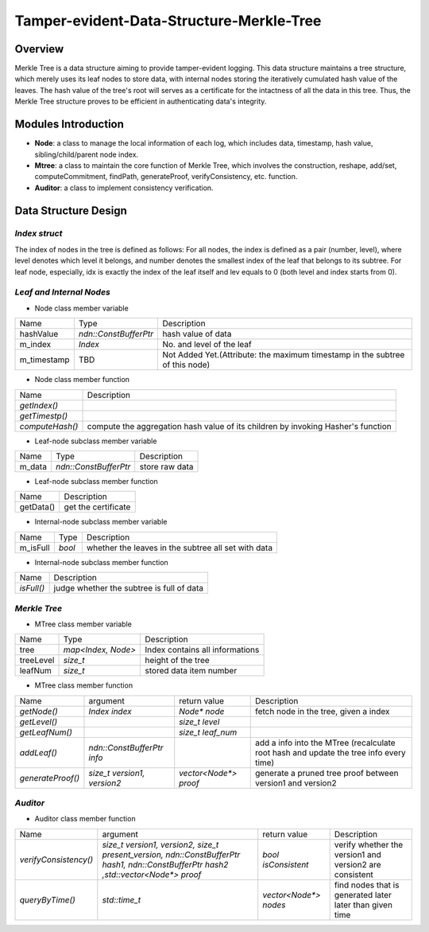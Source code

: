 =========================================
Tamper-evident-Data-Structure-Merkle-Tree
=========================================

Overview
---------------

Merkle Tree is a data structure aiming to provide tamper-evident logging.
This data structure maintains a tree structure, which merely uses its
leaf nodes to store data,
with internal nodes storing the iteratively cumulated hash value of
the leaves.
The hash value of the tree's root will serves as a certificate for the
intactness of all the data in this tree.
Thus, the Merkle Tree structure proves to be efficient in authenticating data's integrity.

.. image:: fig/MerkleTreeLarge.png


Modules Introduction
-----------------------

+ **Node**: a class to manage the local information of each log, which
  includes data, timestamp, hash value, sibling/child/parent node index.

+ **Mtree**: a class to maintain the core function of Merkle Tree, which involves the construction, reshape, add/set,
  computeCommitment, findPath, generateProof, verifyConsistency, etc. function.

+ **Auditor**: a class to implement consistency verification.


Data Structure Design
--------------------------------

*Index struct*
~~~~~~~~~~~~~~~~~~~
The index of nodes in the tree is defined as follows: For all nodes,
the index is defined as a pair (number, level),
where level denotes which level it belongs, and number denotes the
smallest index of the leaf that belongs to its subtree.
For leaf node, especially,
idx is exactly the index of the leaf itself and lev equals to 0
(both level and index starts from 0).

*Leaf and Internal Nodes*
~~~~~~~~~~~~~~~~~~~~~~~~~~~~

+ Node class member variable

+------------+-------------------------+-----------------------------------------------------------------------------+
|Name        | Type                    | Description                                                                 |
+------------+-------------------------+-----------------------------------------------------------------------------+
|hashValue   | `ndn::ConstBufferPtr`   | hash value of data                                                          |
+------------+-------------------------+-----------------------------------------------------------------------------+
|m_index     | `Index`                 | No. and level of the leaf                                                   |
+------------+-------------------------+-----------------------------------------------------------------------------+
|m_timestamp | TBD                     | Not Added Yet.(Attribute: the maximum timestamp in the subtree of this node)|
+------------+-------------------------+-----------------------------------------------------------------------------+

+ Node class member function

+---------------+---------------------------------------------------------------------------------+
|Name           |    Description                                                                  |
+---------------+---------------------------------------------------------------------------------+
|`getIndex()`   |                                                                                 |
+---------------+---------------------------------------------------------------------------------+
|`getTimestp()` |                                                                                 |
+---------------+---------------------------------------------------------------------------------+
|`computeHash()`| compute the aggregation hash value of its children by invoking Hasher's function|
+---------------+---------------------------------------------------------------------------------+

+ Leaf-node subclass member variable

+------+-----------------------+---------------------+
|Name  | Type                  | Description         |
+------+-----------------------+---------------------+
|m_data| `ndn::ConstBufferPtr` |store raw data       |
+------+-----------------------+---------------------+


+ Leaf-node subclass member function

+---------+--------------------+
|Name     |  Description       |
+---------+--------------------+
|getData()|get the certificate |
+---------+--------------------+

+ Internal-node subclass member variable

+--------+---------+-----------------------------------------------------+
|Name    | Type    | Description                                         |
+--------+---------+-----------------------------------------------------+
|m_isFull| `bool`  | whether the leaves in the subtree all set with data |
+--------+---------+-----------------------------------------------------+

+ Internal-node subclass member function

+----------+-------------------------------------------+
|Name      | Description                               |
+----------+-------------------------------------------+
|`isFull()`| judge whether the subtree is full of data |
+----------+-------------------------------------------+






*Merkle Tree*
~~~~~~~~~~~~~~~~~~~~~~~~~

+ MTree class member variable

+----------+--------------------+--------------------------------+
|Name      | Type               | Description                    |
+----------+--------------------+--------------------------------+
|tree      |`map<Index, Node>`  | Index contains all informations|
+----------+--------------------+--------------------------------+
|treeLevel |`size_t`            | height of the tree             |
+----------+--------------------+--------------------------------+
|leafNum   |`size_t`            | stored data item number        |
+----------+--------------------+--------------------------------+

+ MTree class member function

+-----------------+---------------------------+----------------------+--------------------------------------------------+
|Name             | argument                  |  return value        | Description                                      |
+-----------------+---------------------------+----------------------+--------------------------------------------------+
|`getNode()`      |`Index index`              |`Node* node`          | fetch node in the tree, given a index            |
+-----------------+---------------------------+----------------------+--------------------------------------------------+
|`getLevel()`     |                           |`size_t level`        |                                                  |
+-----------------+---------------------------+----------------------+--------------------------------------------------+
|`getLeafNum()`   |                           |`size_t leaf_num`     |                                                  |
+-----------------+---------------------------+----------------------+--------------------------------------------------+
|`addLeaf()`      |`ndn::ConstBufferPtr info` |                      | add a info into the MTree (recalculate root hash |
|                 |                           |                      | and update the tree info every time)             |
+-----------------+---------------------------+----------------------+--------------------------------------------------+
|`generateProof()`|`size_t version1, version2`| `vector<Node*> proof`|generate a pruned tree proof between version1 and |
|                 |                           |                      |version2                                          |
+-----------------+---------------------------+----------------------+--------------------------------------------------+








*Auditor*
~~~~~~~~~~~~~~~~

+ Auditor class member function

+---------------------+----------------------------------------------------+---------------------+----------------------+
|Name                 | argument                                           |  return value       | Description          |
+---------------------+----------------------------------------------------+---------------------+----------------------+
|`verifyConsistency()`|`size_t version1, version2, size_t present_version, |`bool isConsistent`  |verify whether the    |
|                     |ndn::ConstBufferPtr hash1, ndn::ConstBufferPtr hash2|                     |version1 and version2 |
|                     |,std::vector<Node*> proof`                          |                     |are consistent        |
+---------------------+----------------------------------------------------+---------------------+----------------------+
|`queryByTime()`      |`std::time_t`                                       |`vector<Node*> nodes`|find nodes that       |
|                     |                                                    |                     |is generated later    |
|                     |                                                    |                     |later than given time |
+---------------------+----------------------------------------------------+---------------------+----------------------+
